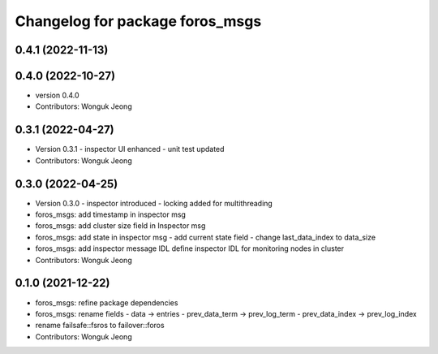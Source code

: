 ^^^^^^^^^^^^^^^^^^^^^^^^^^^^^^^^
Changelog for package foros_msgs
^^^^^^^^^^^^^^^^^^^^^^^^^^^^^^^^

0.4.1 (2022-11-13)
------------------

0.4.0 (2022-10-27)
------------------
* version 0.4.0
* Contributors: Wonguk Jeong

0.3.1 (2022-04-27)
------------------
* Version 0.3.1
  - inspector UI enhanced
  - unit test updated
* Contributors: Wonguk Jeong

0.3.0 (2022-04-25)
------------------
* Version 0.3.0
  - inspector introduced
  - locking added for multithreading
* foros_msgs: add timestamp in inspector msg
* foros_msgs: add cluster size field in Inspector msg
* foros_msgs: add state in inspector msg
  - add current state field
  - change last_data_index to data_size
* foros_msgs: add inspector message IDL
  define inspector IDL for monitoring nodes in cluster
* Contributors: Wonguk Jeong

0.1.0 (2021-12-22)
------------------
* foros_msgs: refine package dependencies
* foros_msgs: rename fields
  - data -> entries
  - prev_data_term -> prev_log_term
  - prev_data_index -> prev_log_index
* rename failsafe::fsros to failover::foros
* Contributors: Wonguk Jeong
